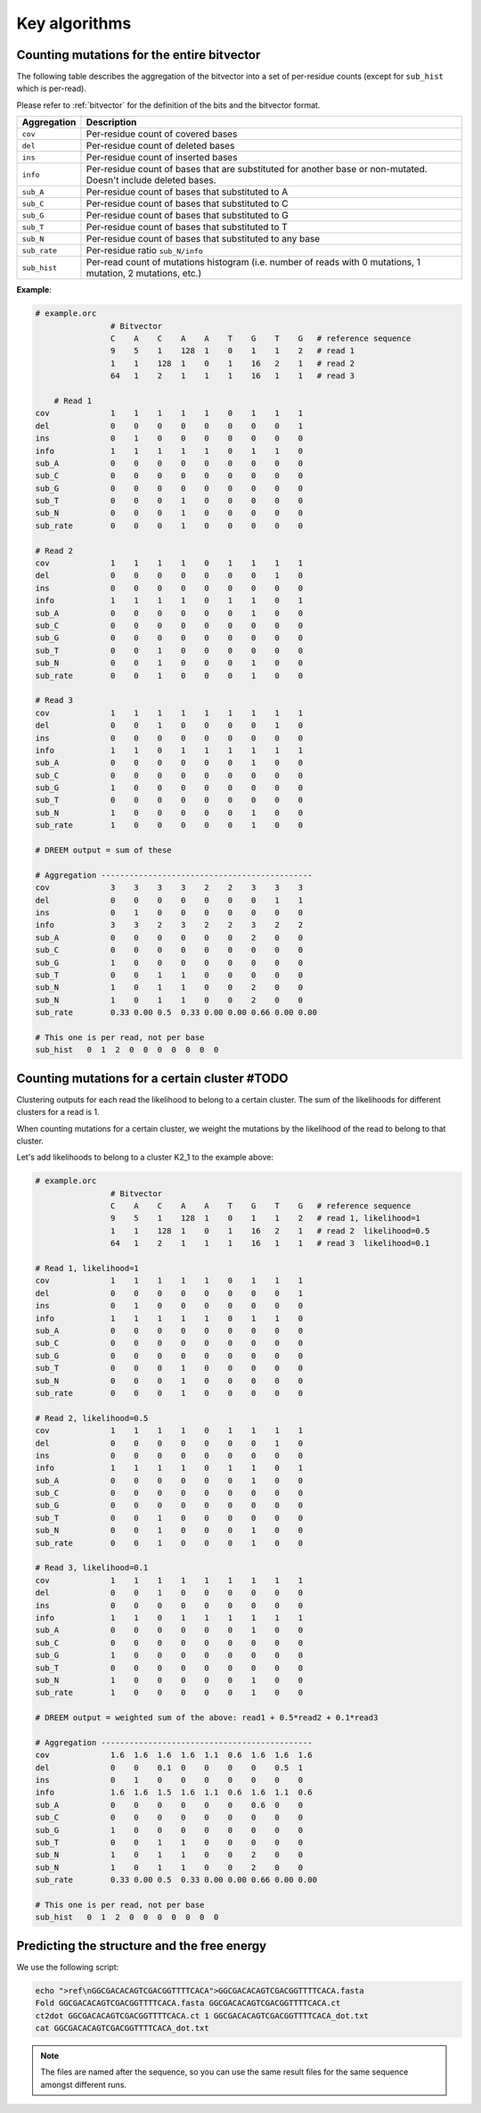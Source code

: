 
Key algorithms
++++++++++++++

Counting mutations for the entire bitvector
-------------------------------------------

The following table describes the aggregation of the bitvector into a set of per-residue counts (except for ``sub_hist`` which is per-read). 

Please refer to :ref:`bitvector` for the definition of the bits and the bitvector format.


======================= =========================================================================================================================
**Aggregation**          **Description**
----------------------- -------------------------------------------------------------------------------------------------------------------------
``cov``                  Per-residue count of covered bases
``del``                  Per-residue count of deleted bases
``ins``                  Per-residue count of inserted bases
``info``                 Per-residue count of bases that are substituted for another base or non-mutated. Doesn't include deleted bases. 
``sub_A``                Per-residue count of bases that substituted to A
``sub_C``                Per-residue count of bases that substituted to C
``sub_G``                Per-residue count of bases that substituted to G
``sub_T``                Per-residue count of bases that substituted to T
``sub_N``                Per-residue count of bases that substituted to any base
``sub_rate``             Per-residue ratio ``sub_N/info``
``sub_hist``             Per-read count of mutations histogram (i.e. number of reads with 0 mutations, 1 mutation, 2 mutations, etc.)
======================= =========================================================================================================================



**Example**:

.. code-block:: bash

    # example.orc
                    # Bitvector 
                    C    A    C    A    A    T    G    T    G   # reference sequence 
                    9    5    1    128  1    0    1    1    2   # read 1
                    1    1    128  1    0    1    16   2    1   # read 2
                    64   1    2    1    1    1    16   1    1   # read 3

        # Read 1 
    cov             1    1    1    1    1    0    1    1    1 
    del             0    0    0    0    0    0    0    0    1
    ins             0    1    0    0    0    0    0    0    0  
    info            1    1    1    1    1    0    1    1    0 
    sub_A           0    0    0    0    0    0    0    0    0
    sub_C           0    0    0    0    0    0    0    0    0
    sub_G           0    0    0    0    0    0    0    0    0
    sub_T           0    0    0    1    0    0    0    0    0
    sub_N           0    0    0    1    0    0    0    0    0
    sub_rate        0    0    0    1    0    0    0    0    0

    # Read 2
    cov             1    1    1    1    0    1    1    1    1 
    del             0    0    0    0    0    0    0    1    0
    ins             0    0    0    0    0    0    0    0    0  
    info            1    1    1    1    0    1    1    0    1
    sub_A           0    0    0    0    0    0    1    0    0
    sub_C           0    0    0    0    0    0    0    0    0
    sub_G           0    0    0    0    0    0    0    0    0
    sub_T           0    0    1    0    0    0    0    0    0
    sub_N           0    0    1    0    0    0    1    0    0
    sub_rate        0    0    1    0    0    0    1    0    0

    # Read 3
    cov             1    1    1    1    1    1    1    1    1 
    del             0    0    1    0    0    0    0    1    0
    ins             0    0    0    0    0    0    0    0    0  
    info            1    1    0    1    1    1    1    1    1
    sub_A           0    0    0    0    0    0    1    0    0
    sub_C           0    0    0    0    0    0    0    0    0
    sub_G           1    0    0    0    0    0    0    0    0
    sub_T           0    0    0    0    0    0    0    0    0
    sub_N           1    0    0    0    0    0    1    0    0
    sub_rate        1    0    0    0    0    0    1    0    0

    # DREEM output = sum of these

    # Aggregation ---------------------------------------------
    cov             3    3    3    3    2    2    3    3    3
    del             0    0    0    0    0    0    0    1    1
    ins             0    1    0    0    0    0    0    0    0  
    info            3    3    2    3    2    2    3    2    2
    sub_A           0    0    0    0    0    0    2    0    0
    sub_C           0    0    0    0    0    0    0    0    0
    sub_G           1    0    0    0    0    0    0    0    0
    sub_T           0    0    1    1    0    0    0    0    0
    sub_N           1    0    1    1    0    0    2    0    0
    sub_N           1    0    1    1    0    0    2    0    0
    sub_rate        0.33 0.00 0.5  0.33 0.00 0.00 0.66 0.00 0.00

    # This one is per read, not per base
    sub_hist   0  1  2  0  0  0  0  0  0  0  



Counting mutations for a certain cluster #TODO
----------------------------------------------

Clustering outputs for each read the likelihood to belong to a certain cluster. 
The sum of the likelihoods for different clusters for a read is 1.

When counting mutations for a certain cluster, we weight the mutations by the likelihood of the read to belong to that cluster.

Let's add likelihoods to belong to a cluster K2_1 to the example above:

.. code-block:: bash

    # example.orc
                    # Bitvector 
                    C    A    C    A    A    T    G    T    G   # reference sequence 
                    9    5    1    128  1    0    1    1    2   # read 1, likelihood=1
                    1    1    128  1    0    1    16   2    1   # read 2  likelihood=0.5
                    64   1    2    1    1    1    16   1    1   # read 3  likelihood=0.1

    # Read 1, likelihood=1
    cov             1    1    1    1    1    0    1    1    1 
    del             0    0    0    0    0    0    0    0    1
    ins             0    1    0    0    0    0    0    0    0  
    info            1    1    1    1    1    0    1    1    0 
    sub_A           0    0    0    0    0    0    0    0    0
    sub_C           0    0    0    0    0    0    0    0    0
    sub_G           0    0    0    0    0    0    0    0    0
    sub_T           0    0    0    1    0    0    0    0    0
    sub_N           0    0    0    1    0    0    0    0    0
    sub_rate        0    0    0    1    0    0    0    0    0

    # Read 2, likelihood=0.5
    cov             1    1    1    1    0    1    1    1    1 
    del             0    0    0    0    0    0    0    1    0
    ins             0    0    0    0    0    0    0    0    0  
    info            1    1    1    1    0    1    1    0    1
    sub_A           0    0    0    0    0    0    1    0    0
    sub_C           0    0    0    0    0    0    0    0    0
    sub_G           0    0    0    0    0    0    0    0    0
    sub_T           0    0    1    0    0    0    0    0    0
    sub_N           0    0    1    0    0    0    1    0    0
    sub_rate        0    0    1    0    0    0    1    0    0

    # Read 3, likelihood=0.1
    cov             1    1    1    1    1    1    1    1    1 
    del             0    0    1    0    0    0    0    0    0
    ins             0    0    0    0    0    0    0    0    0  
    info            1    1    0    1    1    1    1    1    1
    sub_A           0    0    0    0    0    0    1    0    0
    sub_C           0    0    0    0    0    0    0    0    0
    sub_G           1    0    0    0    0    0    0    0    0
    sub_T           0    0    0    0    0    0    0    0    0
    sub_N           1    0    0    0    0    0    1    0    0
    sub_rate        1    0    0    0    0    0    1    0    0

    # DREEM output = weighted sum of the above: read1 + 0.5*read2 + 0.1*read3

    # Aggregation ---------------------------------------------
    cov             1.6  1.6  1.6  1.6  1.1  0.6  1.6  1.6  1.6
    del             0    0    0.1  0    0    0    0    0.5  1
    ins             0    1    0    0    0    0    0    0    0  
    info            1.6  1.6  1.5  1.6  1.1  0.6  1.6  1.1  0.6
    sub_A           0    0    0    0    0    0    0.6  0    0
    sub_C           0    0    0    0    0    0    0    0    0
    sub_G           1    0    0    0    0    0    0    0    0
    sub_T           0    0    1    1    0    0    0    0    0
    sub_N           1    0    1    1    0    0    2    0    0
    sub_N           1    0    1    1    0    0    2    0    0
    sub_rate        0.33 0.00 0.5  0.33 0.00 0.00 0.66 0.00 0.00

    # This one is per read, not per base
    sub_hist   0  1  2  0  0  0  0  0  0  0  

Predicting the structure and the free energy
--------------------------------------------

We use the following script:

.. code-block:: text

    echo ">ref\nGGCGACACAGTCGACGGTTTTCACA">GGCGACACAGTCGACGGTTTTCACA.fasta
    Fold GGCGACACAGTCGACGGTTTTCACA.fasta GGCGACACAGTCGACGGTTTTCACA.ct
    ct2dot GGCGACACAGTCGACGGTTTTCACA.ct 1 GGCGACACAGTCGACGGTTTTCACA_dot.txt
    cat GGCGACACAGTCGACGGTTTTCACA_dot.txt

.. note::

    The files are named after the sequence, so you can use the same result files for the same sequence amongst different runs.    